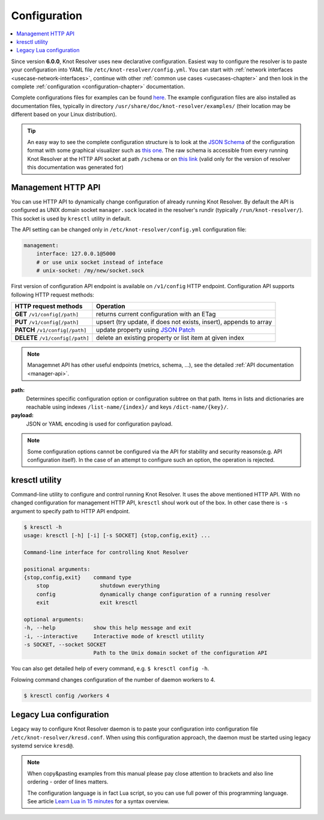 .. SPDX-License-Identifier: GPL-3.0-or-later

.. _gettingstarted-config:

*************
Configuration
*************

.. contents::
   :depth: 1
   :local:

Since version **6.0.0**, Knot Resolver uses new declarative configuration. Easiest way to configure the resolver is to paste your configuration into YAML file ``/etc/knot-resolver/config.yml``.
You can start with :ref:`network interfaces <usecase-network-interfaces>`, continue with other :ref:`common use cases <usecases-chapter>` and then look in the complete :ref:`configuration <configuration-chapter>` documentation.

Complete configurations files for examples can be found `here <https://gitlab.nic.cz/knot/knot-resolver/tree/master/etc/config>`_.
The example configuration files are also installed as documentation files, typically in directory ``/usr/share/doc/knot-resolver/examples/`` (their location may be different based on your Linux distribution).

.. tip::

    An easy way to see the complete configuration structure is to look at the `JSON Schema <https://json-schema.org/>`_ of the configuration format with some graphical visualizer such as `this one <https://json-schema.app/>`_.
    The raw schema is accessible from every running Knot Resolver at the HTTP API socket at path ``/schema`` or on `this link <_static/config-schema.json>`_ (valid only for the version of resolver this documentation was generated for)

===================
Management HTTP API
===================

You can use HTTP API to dynamically change configuration of already running Knot Resolver.
By default the API is configured as UNIX domain socket ``manager.sock`` located in the resolver's rundir (typically ``/run/knot-resolver/``).
This socket is used by ``kresctl`` utility in default.

The API setting can be changed only in ``/etc/knot-resolver/config.yml`` configuration file:

.. code-block:: yaml

    management:
        interface: 127.0.0.1@5000
        # or use unix socket instead of inteface
        # unix-socket: /my/new/socket.sock

First version of configuration API endpoint is available on ``/v1/config`` HTTP endpoint.
Configuration API supports following HTTP request methods:

================================   =========================
HTTP request methods               Operation
================================   =========================
**GET**    ``/v1/config[/path]``   returns current configuration with an ETag
**PUT**    ``/v1/config[/path]``   upsert (try update, if does not exists, insert), appends to array
**PATCH**  ``/v1/config[/path]``   update property using `JSON Patch <https://jsonpatch.com/>`_
**DELETE** ``/v1/config[/path]``   delete an existing property or list item at given index
================================   =========================

.. note::

    Managemnet API has other useful endpoints (metrics, schema, ...), see the detailed :ref:`API documentation <manager-api>`.

**path:**
    Determines specific configuration option or configuration subtree on that path.
    Items in lists and dictionaries are reachable using indexes ``/list-name/{index}/`` and keys ``/dict-name/{key}/``.

**payload:**
    JSON or YAML encoding is used for configuration payload.

.. note::

    Some configuration options cannot be configured via the API for stability and security reasons(e.g. API configuration itself).
    In the case of an attempt to configure such an option, the operation is rejected.


===============
kresctl utility
===============

Command-line utility to configure and control running Knot Resolver. It uses the above mentioned HTTP API.
With no changed configuration for management HTTP API, ``kresctl`` shoul work out of the box.
In other case there is ``-s`` argument to specify path to HTTP API endpoint.

.. code-block::

    $ kresctl -h
    usage: kresctl [-h] [-i] [-s SOCKET] {stop,config,exit} ...

    Command-line interface for controlling Knot Resolver

    positional arguments:
    {stop,config,exit}    command type
        stop                shutdown everything
        config              dynamically change configuration of a running resolver
        exit                exit kresctl

    optional arguments:
    -h, --help            show this help message and exit
    -i, --interactive     Interactive mode of kresctl utility
    -s SOCKET, --socket SOCKET
                          Path to the Unix domain socket of the configuration API


You can also get detailed help of every command, e.g. ``$ kresctl config -h``.

Folowing command changes configuration of the number of daemon workers to 4.

.. code-block::

    $ kresctl config /workers 4


========================
Legacy Lua configuration
========================

Legacy way to configure Knot Resolver daemon is to paste your configuration into configuration file ``/etc/knot-resolver/kresd.conf``.
When using this configuration approach, the daemon must be started using legacy systemd service ``kresd@``.

.. note::

    When copy&pasting examples from this manual please pay close
    attention to brackets and also line ordering - order of lines matters.

    The configuration language is in fact Lua script, so you can use full power
    of this programming language. See article
    `Learn Lua in 15 minutes <http://tylerneylon.com/a/learn-lua/>`_ for a syntax overview.

